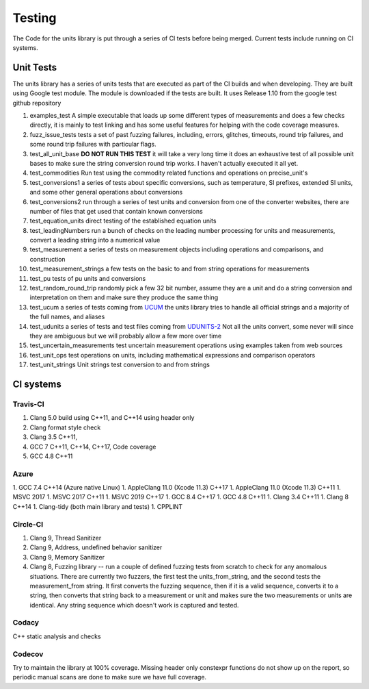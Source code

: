 =====================================
Testing
=====================================

The Code for the units library is put through a series of CI tests before being merged.
Current tests include running on CI systems.


Unit Tests
===========
The units library has a series of units tests that are executed as part of the CI builds and when developing.  They are built using Google test module.  The module is downloaded if the tests are built.  It uses Release 1.10 from the google test github repository

1.  examples_test  A simple executable that loads up some different types of measurements and does a few checks directly,  it is mainly to test linking and has some useful features for helping with the code coverage measures.
2.  fuzz_issue_tests  tests a set of past fuzzing failures, including, errors, glitches, timeouts, round trip failures, and some round trip failures with particular flags.
3.  test_all_unit_base **DO NOT RUN THIS TEST** it will take a very long time it does an exhaustive test of all possible unit bases to make sure the string conversion round trip works. I haven't actually executed it all yet.
4.  test_commodities  Run test using the commodity related functions and operations on precise_unit's
5.  test_conversions1 a series of tests about specific conversions, such as temperature, SI prefixes, extended SI units, and some other general operations about conversions
6.  test_conversions2 run through a series of test units and conversion from one of the converter websites,  there are number of files that get used that contain known conversions
7.  test_equation_units direct testing of the established equation units
8.  test_leadingNumbers run a bunch of checks on the leading number processing for units and measurements,  convert a leading string into a numerical value
9.  test_measurement a series of tests on measurement objects including operations and comparisons, and construction
10.  test_measurement_strings a few tests on the basic to and from string operations for measurements
11.  test_pu tests of pu units and conversions
12.  test_random_round_trip randomly pick a few 32 bit number, assume they are a unit and do a string conversion and interpretation on them and make sure they produce the same thing
13.  test_ucum a series of tests coming from `UCUM <https://github.com/lhncbc/ucum-lhc>`_  the units library tries to handle all official strings and a majority of the full names, and aliases
14.  test_udunits a series of tests and test files coming from  `UDUNITS-2 <https://github.com/Unidata/UDUNITS-2>`_  Not all the units convert, some never will since they are ambiguous but we will probably allow a few more over time
15.  test_uncertain_measurements test uncertain measurement operations using examples taken from web sources
16.  test_unit_ops test operations on units, including mathematical expressions and comparison operators
17.  test_unit_strings Unit strings test conversion to and from strings


CI systems
=================

Travis-CI
-----------
1. Clang 5.0 build using C\++11, and C\++14 using header only
2. Clang format style check
3. Clang 3.5 C++11,
4. GCC 7 C\++11, C\++14, C\++17, Code coverage
5. GCC 4.8 C++11

Azure
---------
1.  GCC 7.4 C++14 (Azure native Linux)
1.  AppleClang 11.0 (Xcode 11.3) C++17
1.  AppleClang 11.0 (Xcode 11.3) C++11
1.  MSVC 2017
1.  MSVC 2017 C++11
1.  MSVC 2019 C++17
1.  GCC 8.4 C++17
1.  GCC 4.8 C++11
1.  Clang 3.4 C++11
1.  Clang 8 C++14
1.  Clang-tidy (both main library and tests)
1.  CPPLINT


Circle-CI
-----------
1.  Clang 9,  Thread Sanitizer
2.  Clang 9,  Address, undefined behavior sanitizer
3.  Clang 9,  Memory Sanitizer
4.  Clang 8,  Fuzzing library -- run a couple of defined fuzzing tests from scratch to check for any anomalous situations. There are currently two fuzzers, the first test the units_from_string, and the second tests the measurement_from string.  It first converts the fuzzing sequence, then if it is a valid sequence, converts it to a string, then converts that string back to a measurement or unit and makes sure the two measurements or units are identical.  Any string sequence which doesn't work is captured and tested.

Codacy
---------
C++ static analysis and checks

Codecov
----------
Try to maintain the library at 100% coverage. Missing header only constexpr functions do not show up on the report, so periodic manual scans are done to make sure we have full coverage.
